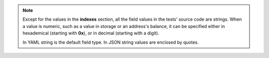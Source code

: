 
.. note::
   Except for the values in the **indexes** section, all the field values in the 
   tests' source code are strings. When a value is numeric, such as a value 
   in storage or an address's balance, it can be specified either in 
   hexademical (starting with **0x**), or in decimal (starting with a digit).
   
   In YAML string is the default field type. In JSON string values are enclosed by
   quotes.
